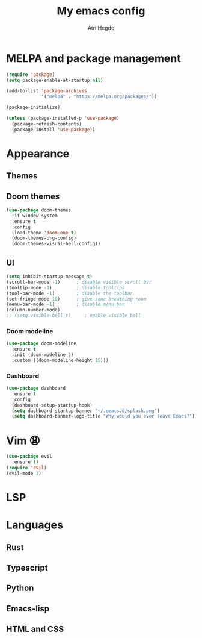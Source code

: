 #+title: My emacs config
#+author: Atri Hegde
#+description: My emacs config

* MELPA and package management

#+begin_src emacs-lisp
  (require 'package)
  (setq package-enable-at-startup nil)

  (add-to-list 'package-archives
               '("melpa" . "https://melpa.org/packages/"))

  (package-initialize)
#+end_src

#+begin_src emacs-lisp
  (unless (package-installed-p 'use-package)
    (package-refresh-contents)
    (package-install 'use-package))
#+end_src

* Appearance

** Themes

** Doom themes

#+begin_src emacs-lisp
  (use-package doom-themes
    :if window-system
    :ensure t
    :config
    (load-theme 'doom-one t)
    (doom-themes-org-config)
    (doom-themes-visual-bell-config))
#+end_src

** UI

#+begin_src emacs-lisp
(setq inhibit-startup-message t)
(scroll-bar-mode -1)      ; disable visible scroll bar
(tooltip-mode -1)         ; disable tooltips
(tool-bar-mode -1)        ; disable the toolbar
(set-fringe-mode 10)      ; give some breathing room
(menu-bar-mode -1)        ; disable menu bar
(column-number-mode)
;; (setq visible-bell t)     ; enable visible bell
#+end_src

*** Doom modeline

#+begin_src emacs-lisp
(use-package doom-modeline
  :ensure t
  :init (doom-modeline 1)
  :custom ((doom-modeline-height 15)))
#+end_src

*** Dashboard
#+begin_src emacs-lisp
(use-package dashboard
  :ensure t
  :config
  (dashboard-setup-startup-hook)
  (setq dashboard-startup-banner "~/.emacs.d/splash.png")
  (setq dashboard-banner-logo-title "Why would you ever leave Emacs?"))
#+end_src

* Vim 😩
#+begin_src emacs-lisp
  (use-package evil
    :ensure t)
  (require 'evil)
  (evil-mode 1)
#+end_src

* LSP

* Languages

** Rust

** Typescript

** Python

** Emacs-lisp

** HTML and CSS
